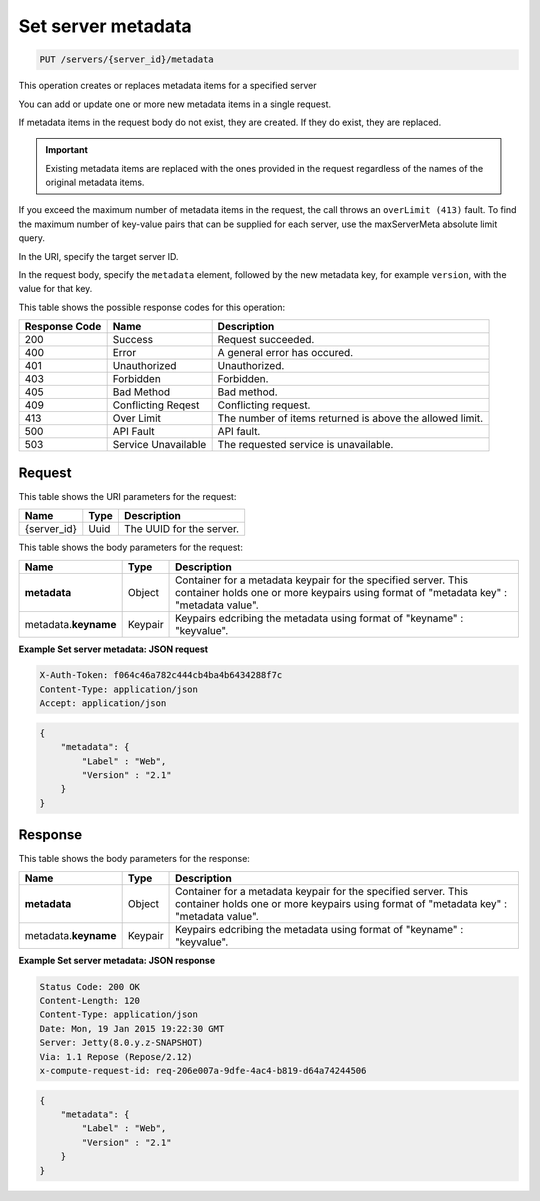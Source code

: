 .. _put-set-server-metadata-servers-server-id-metadata:

Set server metadata
-------------------

.. code::

    PUT /servers/{server_id}/metadata

This operation creates or replaces metadata items for a specified server

You can add or update one or more new metadata items in a single request.

If metadata items in the request body do not exist, they are created. If they
do exist, they are replaced.

.. important::
   Existing metadata items are replaced with the ones provided in the request
   regardless of the names of the original metadata items.


If you exceed the maximum number of metadata items in the request, the call
throws an ``overLimit (413)`` fault. To find the maximum number of key-value
pairs that can be supplied for each server, use the maxServerMeta absolute
limit query.

In the URI, specify the target server ID.

In the request body, specify the ``metadata`` element, followed by the new
metadata key, for example ``version``, with the value for that key.



This table shows the possible response codes for this operation:


+-------------------------+-------------------------+-------------------------+
|Response Code            |Name                     |Description              |
+=========================+=========================+=========================+
|200                      |Success                  |Request succeeded.       |
+-------------------------+-------------------------+-------------------------+
|400                      |Error                    |A general error has      |
|                         |                         |occured.                 |
+-------------------------+-------------------------+-------------------------+
|401                      |Unauthorized             |Unauthorized.            |
+-------------------------+-------------------------+-------------------------+
|403                      |Forbidden                |Forbidden.               |
+-------------------------+-------------------------+-------------------------+
|405                      |Bad Method               |Bad method.              |
+-------------------------+-------------------------+-------------------------+
|409                      |Conflicting Reqest       |Conflicting request.     |
+-------------------------+-------------------------+-------------------------+
|413                      |Over Limit               |The number of items      |
|                         |                         |returned is above the    |
|                         |                         |allowed limit.           |
+-------------------------+-------------------------+-------------------------+
|500                      |API Fault                |API fault.               |
+-------------------------+-------------------------+-------------------------+
|503                      |Service Unavailable      |The requested service is |
|                         |                         |unavailable.             |
+-------------------------+-------------------------+-------------------------+


Request
^^^^^^^

This table shows the URI parameters for the request:

+--------------------------+------------------------+-------------------------+
|Name                      |Type                    |Description              |
+==========================+========================+=========================+
|{server_id}               |Uuid                    |The UUID for the server. |
+--------------------------+------------------------+-------------------------+

This table shows the body parameters for the request:

+--------------------------+------------------------+-------------------------+
|Name                      |Type                    |Description              |
+==========================+========================+=========================+
|**metadata**              |Object                  |Container for a metadata |
|                          |                        |keypair for the          |
|                          |                        |specified server. This   |
|                          |                        |container holds one or   |
|                          |                        |more keypairs using      |
|                          |                        |format of "metadata key" |
|                          |                        |: "metadata value".      |
+--------------------------+------------------------+-------------------------+
|metadata.\ **keyname**    |Keypair                 |Keypairs edcribing the   |
|                          |                        |metadata using format of |
|                          |                        |"keyname" : "keyvalue".  |
+--------------------------+------------------------+-------------------------+


**Example Set server metadata: JSON request**


.. code::

   X-Auth-Token: f064c46a782c444cb4ba4b6434288f7c
   Content-Type: application/json
   Accept: application/json


.. code::

   {
       "metadata": {
           "Label" : "Web",
           "Version" : "2.1"
       }
   }





Response
^^^^^^^^

This table shows the body parameters for the response:

+--------------------------+------------------------+-------------------------+
|Name                      |Type                    |Description              |
+==========================+========================+=========================+
|**metadata**              |Object                  |Container for a metadata |
|                          |                        |keypair for the          |
|                          |                        |specified server. This   |
|                          |                        |container holds one or   |
|                          |                        |more keypairs using      |
|                          |                        |format of "metadata key" |
|                          |                        |: "metadata value".      |
+--------------------------+------------------------+-------------------------+
|metadata.\ **keyname**    |Keypair                 |Keypairs edcribing the   |
|                          |                        |metadata using format of |
|                          |                        |"keyname" : "keyvalue".  |
+--------------------------+------------------------+-------------------------+


**Example Set server metadata: JSON response**


.. code::

       Status Code: 200 OK
       Content-Length: 120
       Content-Type: application/json
       Date: Mon, 19 Jan 2015 19:22:30 GMT
       Server: Jetty(8.0.y.z-SNAPSHOT)
       Via: 1.1 Repose (Repose/2.12)
       x-compute-request-id: req-206e007a-9dfe-4ac4-b819-d64a74244506


.. code::

   {
       "metadata": {
           "Label" : "Web",
           "Version" : "2.1"
       }
   }

